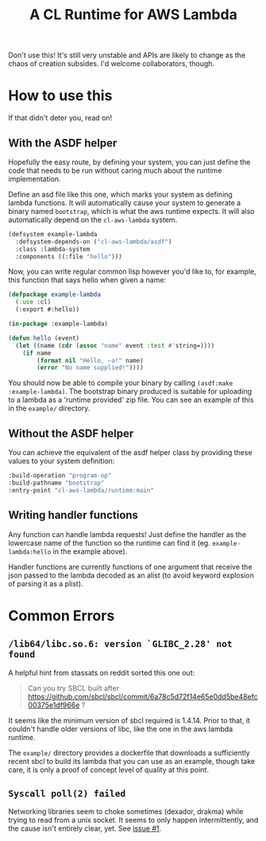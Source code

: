 #+TITLE: A CL Runtime for AWS Lambda

Don't use this!  It's still very unstable and APIs are likely to change as the chaos of creation subsides.  I'd welcome collaborators, though.

* How to use this

  If that didn't deter you, read on!

** With the ASDF helper

   Hopefully the easy route, by defining your system, you can just define the code that needs to be run without caring much about the runtime implementation.

   Define an asd file like this one, which marks your system as defining lambda functions.  It will automatically cause your system to generate a binary named ~bootstrap~, which is what the aws runtime expects.  It will also automatically depend on the ~cl-aws-lambda~ system.

   #+BEGIN_SRC lisp
     (defsystem example-lambda
       :defsystem-depends-on ("cl-aws-lambda/asdf")
       :class :lambda-system
       :components ((:file "hello")))
   #+END_SRC

   Now, you can write regular common lisp however you'd like to, for example, this function that says hello when given a name:

   #+BEGIN_SRC lisp
     (defpackage example-lambda
       (:use :cl)
       (:export #:hello))

     (in-package :example-lambda)

     (defun hello (event)
       (let ((name (cdr (assoc "name" event :test #'string=))))
         (if name
             (format nil "Hello, ~a!" name)
             (error "No name supplied!"))))
   #+END_SRC

   You should now be able to compile your binary by calling ~(asdf:make :example-lambda)~.  The bootstrap binary produced is suitable for uploading to a lambda as a 'runtime provided' zip file.  You can see an example of this in the ~example/~ directory.

** Without the ASDF helper
   You can achieve the equivalent of the asdf helper class by providing these values to your system definition:

   #+BEGIN_SRC lisp
        :build-operation "program-op"
        :build-pathname "bootstrap"
        :entry-point "cl-aws-lambda/runtime:main"
   #+END_SRC

** Writing handler functions
   Any function can handle lambda requests!  Just define the handler as the lowercase name of the function so the runtime can find it (eg. ~example-lambda:hello~ in the example above).

   Handler functions are currently functions of one argument that receive the json passed to the lambda decoded as an alist (to avoid keyword explosion of parsing it as a plist).

* Common Errors

** ~/lib64/libc.so.6: version `GLIBC_2.28' not found~
   A helpful hint from stassats on reddit sorted this one out:

   #+BEGIN_QUOTE
   Can you try SBCL built after https://github.com/sbcl/sbcl/commit/6a78c5d72f14e65e0dd5be48efc00375e1df966e ?
   #+END_QUOTE

   It seems like the minimum version of sbcl required is 1.4.14.  Prior to that, it couldn't handle older versions of libc, like the one in the aws lambda runtime.

   The ~example/~ directory provides a dockerfile that downloads a sufficiently recent sbcl to build its lambda that you can use as an example, though take care, it is only a proof of concept level of quality at this point.

** ~Syscall poll(2) failed~
   Networking libraries seem to choke sometimes (dexador, drakma) while trying to read from a unix socket.  It seems to only happen intermittently, and the cause isn't entirely clear, yet. See [[https://github.com/fisxoj/cl-aws-lambda/issues/1][issue #1]].
